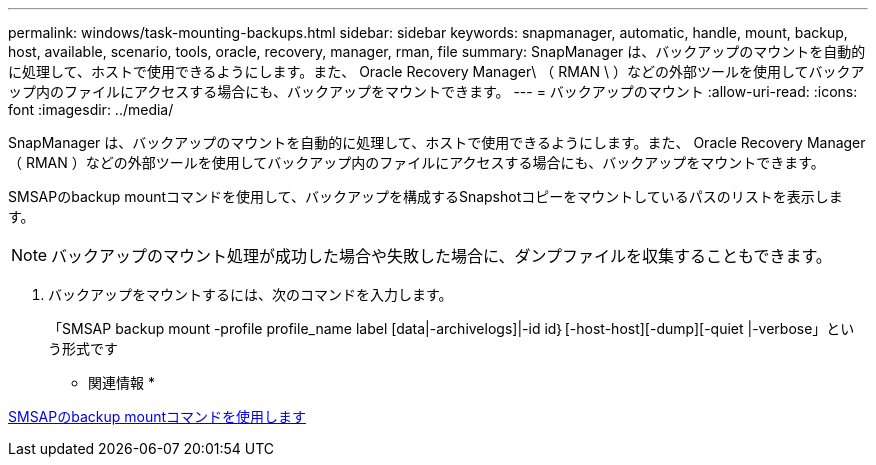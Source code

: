 ---
permalink: windows/task-mounting-backups.html 
sidebar: sidebar 
keywords: snapmanager, automatic, handle, mount, backup, host, available, scenario, tools, oracle, recovery, manager, rman, file 
summary: SnapManager は、バックアップのマウントを自動的に処理して、ホストで使用できるようにします。また、 Oracle Recovery Manager\ （ RMAN \ ）などの外部ツールを使用してバックアップ内のファイルにアクセスする場合にも、バックアップをマウントできます。 
---
= バックアップのマウント
:allow-uri-read: 
:icons: font
:imagesdir: ../media/


[role="lead"]
SnapManager は、バックアップのマウントを自動的に処理して、ホストで使用できるようにします。また、 Oracle Recovery Manager （ RMAN ）などの外部ツールを使用してバックアップ内のファイルにアクセスする場合にも、バックアップをマウントできます。

SMSAPのbackup mountコマンドを使用して、バックアップを構成するSnapshotコピーをマウントしているパスのリストを表示します。


NOTE: バックアップのマウント処理が成功した場合や失敗した場合に、ダンプファイルを収集することもできます。

. バックアップをマウントするには、次のコマンドを入力します。
+
「SMSAP backup mount -profile profile_name label [data|-archivelogs]|-id id｝[-host-host][-dump][-quiet |-verbose」という形式です



* 関連情報 *

xref:reference-the-smosmsapbackup-mount-command.adoc[SMSAPのbackup mountコマンドを使用します]

